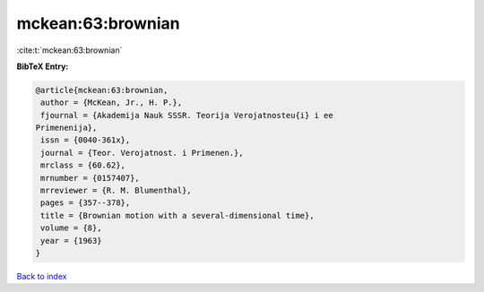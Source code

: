 mckean:63:brownian
==================

:cite:t:`mckean:63:brownian`

**BibTeX Entry:**

.. code-block:: bibtex

   @article{mckean:63:brownian,
    author = {McKean, Jr., H. P.},
    fjournal = {Akademija Nauk SSSR. Teorija Verojatnosteu{i} i ee
   Primenenija},
    issn = {0040-361x},
    journal = {Teor. Verojatnost. i Primenen.},
    mrclass = {60.62},
    mrnumber = {0157407},
    mrreviewer = {R. M. Blumenthal},
    pages = {357--378},
    title = {Brownian motion with a several-dimensional time},
    volume = {8},
    year = {1963}
   }

`Back to index <../By-Cite-Keys.html>`__
